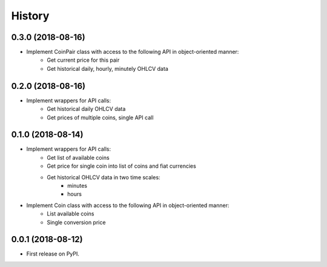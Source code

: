 =======
History
=======

0.3.0 (2018-08-16)
------------------

* Implement CoinPair class with access to the following API in object-oriented manner:
    * Get current price for this pair
    * Get historical daily, hourly, minutely OHLCV data

0.2.0 (2018-08-16)
------------------

* Implement wrappers for API calls:
    * Get historical daily OHLCV data
    * Get prices of multiple coins, single API call


0.1.0 (2018-08-14)
------------------

* Implement wrappers for API calls:
    * Get list of available coins
    * Get price for single coin into list of coins and fiat currencies
    * Get historical OHLCV data in two time scales:
        * minutes
        * hours
* Implement Coin class with access to the following API in object-oriented manner:
    * List available coins
    * Single conversion price

0.0.1 (2018-08-12)
------------------

* First release on PyPI.
